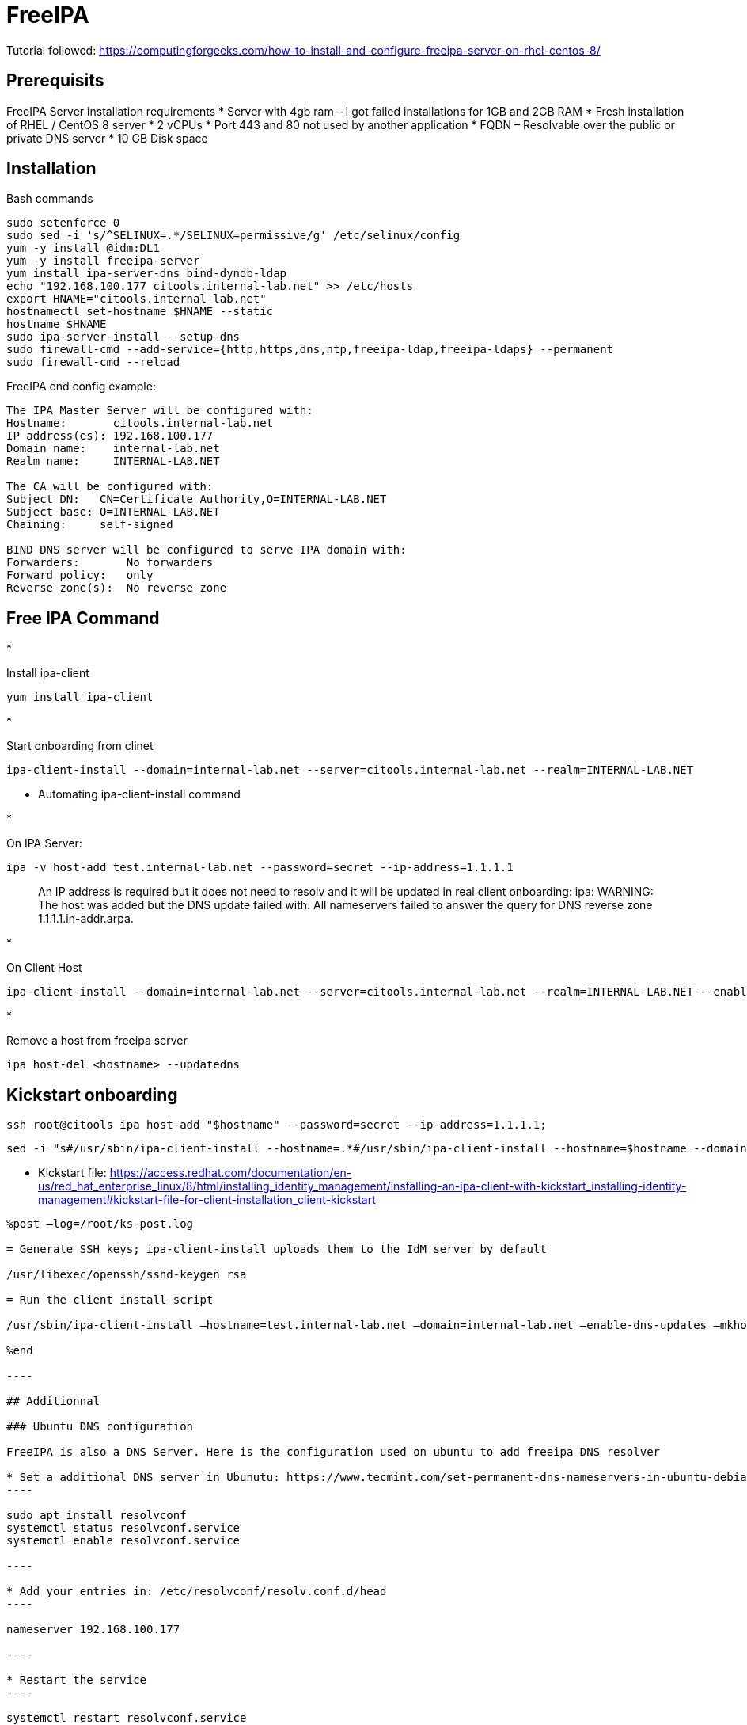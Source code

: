 = FreeIPA

Tutorial followed: https://computingforgeeks.com/how-to-install-and-configure-freeipa-server-on-rhel-centos-8/

== Prerequisits

FreeIPA Server installation requirements
* Server with 4gb ram – I got failed installations for 1GB and 2GB RAM
* Fresh installation of RHEL / CentOS 8 server
* 2 vCPUs
* Port 443 and 80 not used by another application
* FQDN – Resolvable over the public or private DNS server
* 10 GB Disk space

== Installation

Bash commands

[source,bash]
----
sudo setenforce 0
sudo sed -i 's/^SELINUX=.*/SELINUX=permissive/g' /etc/selinux/config
yum -y install @idm:DL1
yum -y install freeipa-server
yum install ipa-server-dns bind-dyndb-ldap
echo "192.168.100.177 citools.internal-lab.net" >> /etc/hosts
export HNAME="citools.internal-lab.net"
hostnamectl set-hostname $HNAME --static
hostname $HNAME
sudo ipa-server-install --setup-dns
sudo firewall-cmd --add-service={http,https,dns,ntp,freeipa-ldap,freeipa-ldaps} --permanent
sudo firewall-cmd --reload
----

FreeIPA end config example:

----
The IPA Master Server will be configured with:
Hostname:       citools.internal-lab.net
IP address(es): 192.168.100.177
Domain name:    internal-lab.net
Realm name:     INTERNAL-LAB.NET

The CA will be configured with:
Subject DN:   CN=Certificate Authority,O=INTERNAL-LAB.NET
Subject base: O=INTERNAL-LAB.NET
Chaining:     self-signed

BIND DNS server will be configured to serve IPA domain with:
Forwarders:       No forwarders
Forward policy:   only
Reverse zone(s):  No reverse zone
----

== Free IPA Command

* 

Install ipa-client

[source,bash]
----
yum install ipa-client
----

* 

Start onboarding from clinet

----
ipa-client-install --domain=internal-lab.net --server=citools.internal-lab.net --realm=INTERNAL-LAB.NET
----

* Automating ipa-client-install command

* 

On IPA Server:

[source,bash]
----
ipa -v host-add test.internal-lab.net --password=secret --ip-address=1.1.1.1
----

____

An IP address is required but it does not need to resolv and it will be updated in real client onboarding: ipa: WARNING: The host was added but the DNS update failed with: All nameservers failed to answer the query for DNS reverse zone 1.1.1.1.in-addr.arpa.

____

* 

On Client Host

[source,bash]
----
ipa-client-install --domain=internal-lab.net --server=citools.internal-lab.net --realm=INTERNAL-LAB.NET --enable-dns-updates --mkhomedir -w secret --unattended
----

* 

Remove a host from freeipa server

[source,bash]
----
ipa host-del <hostname> --updatedns
----

== Kickstart onboarding

[source,bash]
----
ssh root@citools ipa host-add "$hostname" --password=secret --ip-address=1.1.1.1;
----

[source,bash]
----
sed -i "s#/usr/sbin/ipa-client-install --hostname=.*#/usr/sbin/ipa-client-install --hostname=$hostname --domain=internal-lab.net --enable-dns-updates --mkhomedir -w secret --realm=INTERNAL-LAB.NET --server=citools.internal-lab.net --unattended#g" /home/luc/Documents/lab/new/ks.cfg;
----

* Kickstart file: https://access.redhat.com/documentation/en-us/red_hat_enterprise_linux/8/html/installing_identity_management/installing-an-ipa-client-with-kickstart_installing-identity-management#kickstart-file-for-client-installation_client-kickstart
```
%post –log=/root/ks-post.log

= Generate SSH keys; ipa-client-install uploads them to the IdM server by default

/usr/libexec/openssh/sshd-keygen rsa

= Run the client install script

/usr/sbin/ipa-client-install –hostname=test.internal-lab.net –domain=internal-lab.net –enable-dns-updates –mkhomedir -w secret –realm=INTERNAL-LAB.NET –server=citools.internal-lab.net –unattended

%end

----

## Additionnal

### Ubuntu DNS configuration

FreeIPA is also a DNS Server. Here is the configuration used on ubuntu to add freeipa DNS resolver

* Set a additional DNS server in Ubunutu: https://www.tecmint.com/set-permanent-dns-nameservers-in-ubuntu-debian/
----

sudo apt install resolvconf
systemctl status resolvconf.service
systemctl enable resolvconf.service

----

* Add your entries in: /etc/resolvconf/resolv.conf.d/head
----

nameserver 192.168.100.177

----

* Restart the service
----

systemctl restart resolvconf.service

----

## Issues enountered

* Module issue! Have to enable DL1 module to find ipa package
----

yum module info idm:DL1
yum -y install @idm:DL1

dnf module enable idm:DL1
```